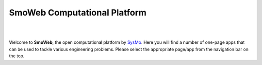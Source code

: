 =============================
SmoWeb Computational Platform
=============================
|

|


Welcome to **SmoWeb**, the open computational platform by `SysMo <http://www.sysmoltd.com>`_.
Here you will find a number of one-page apps that can be used
to tackle various engineering problems. Please select the appropriate 
page/app from the navigation bar on the top.